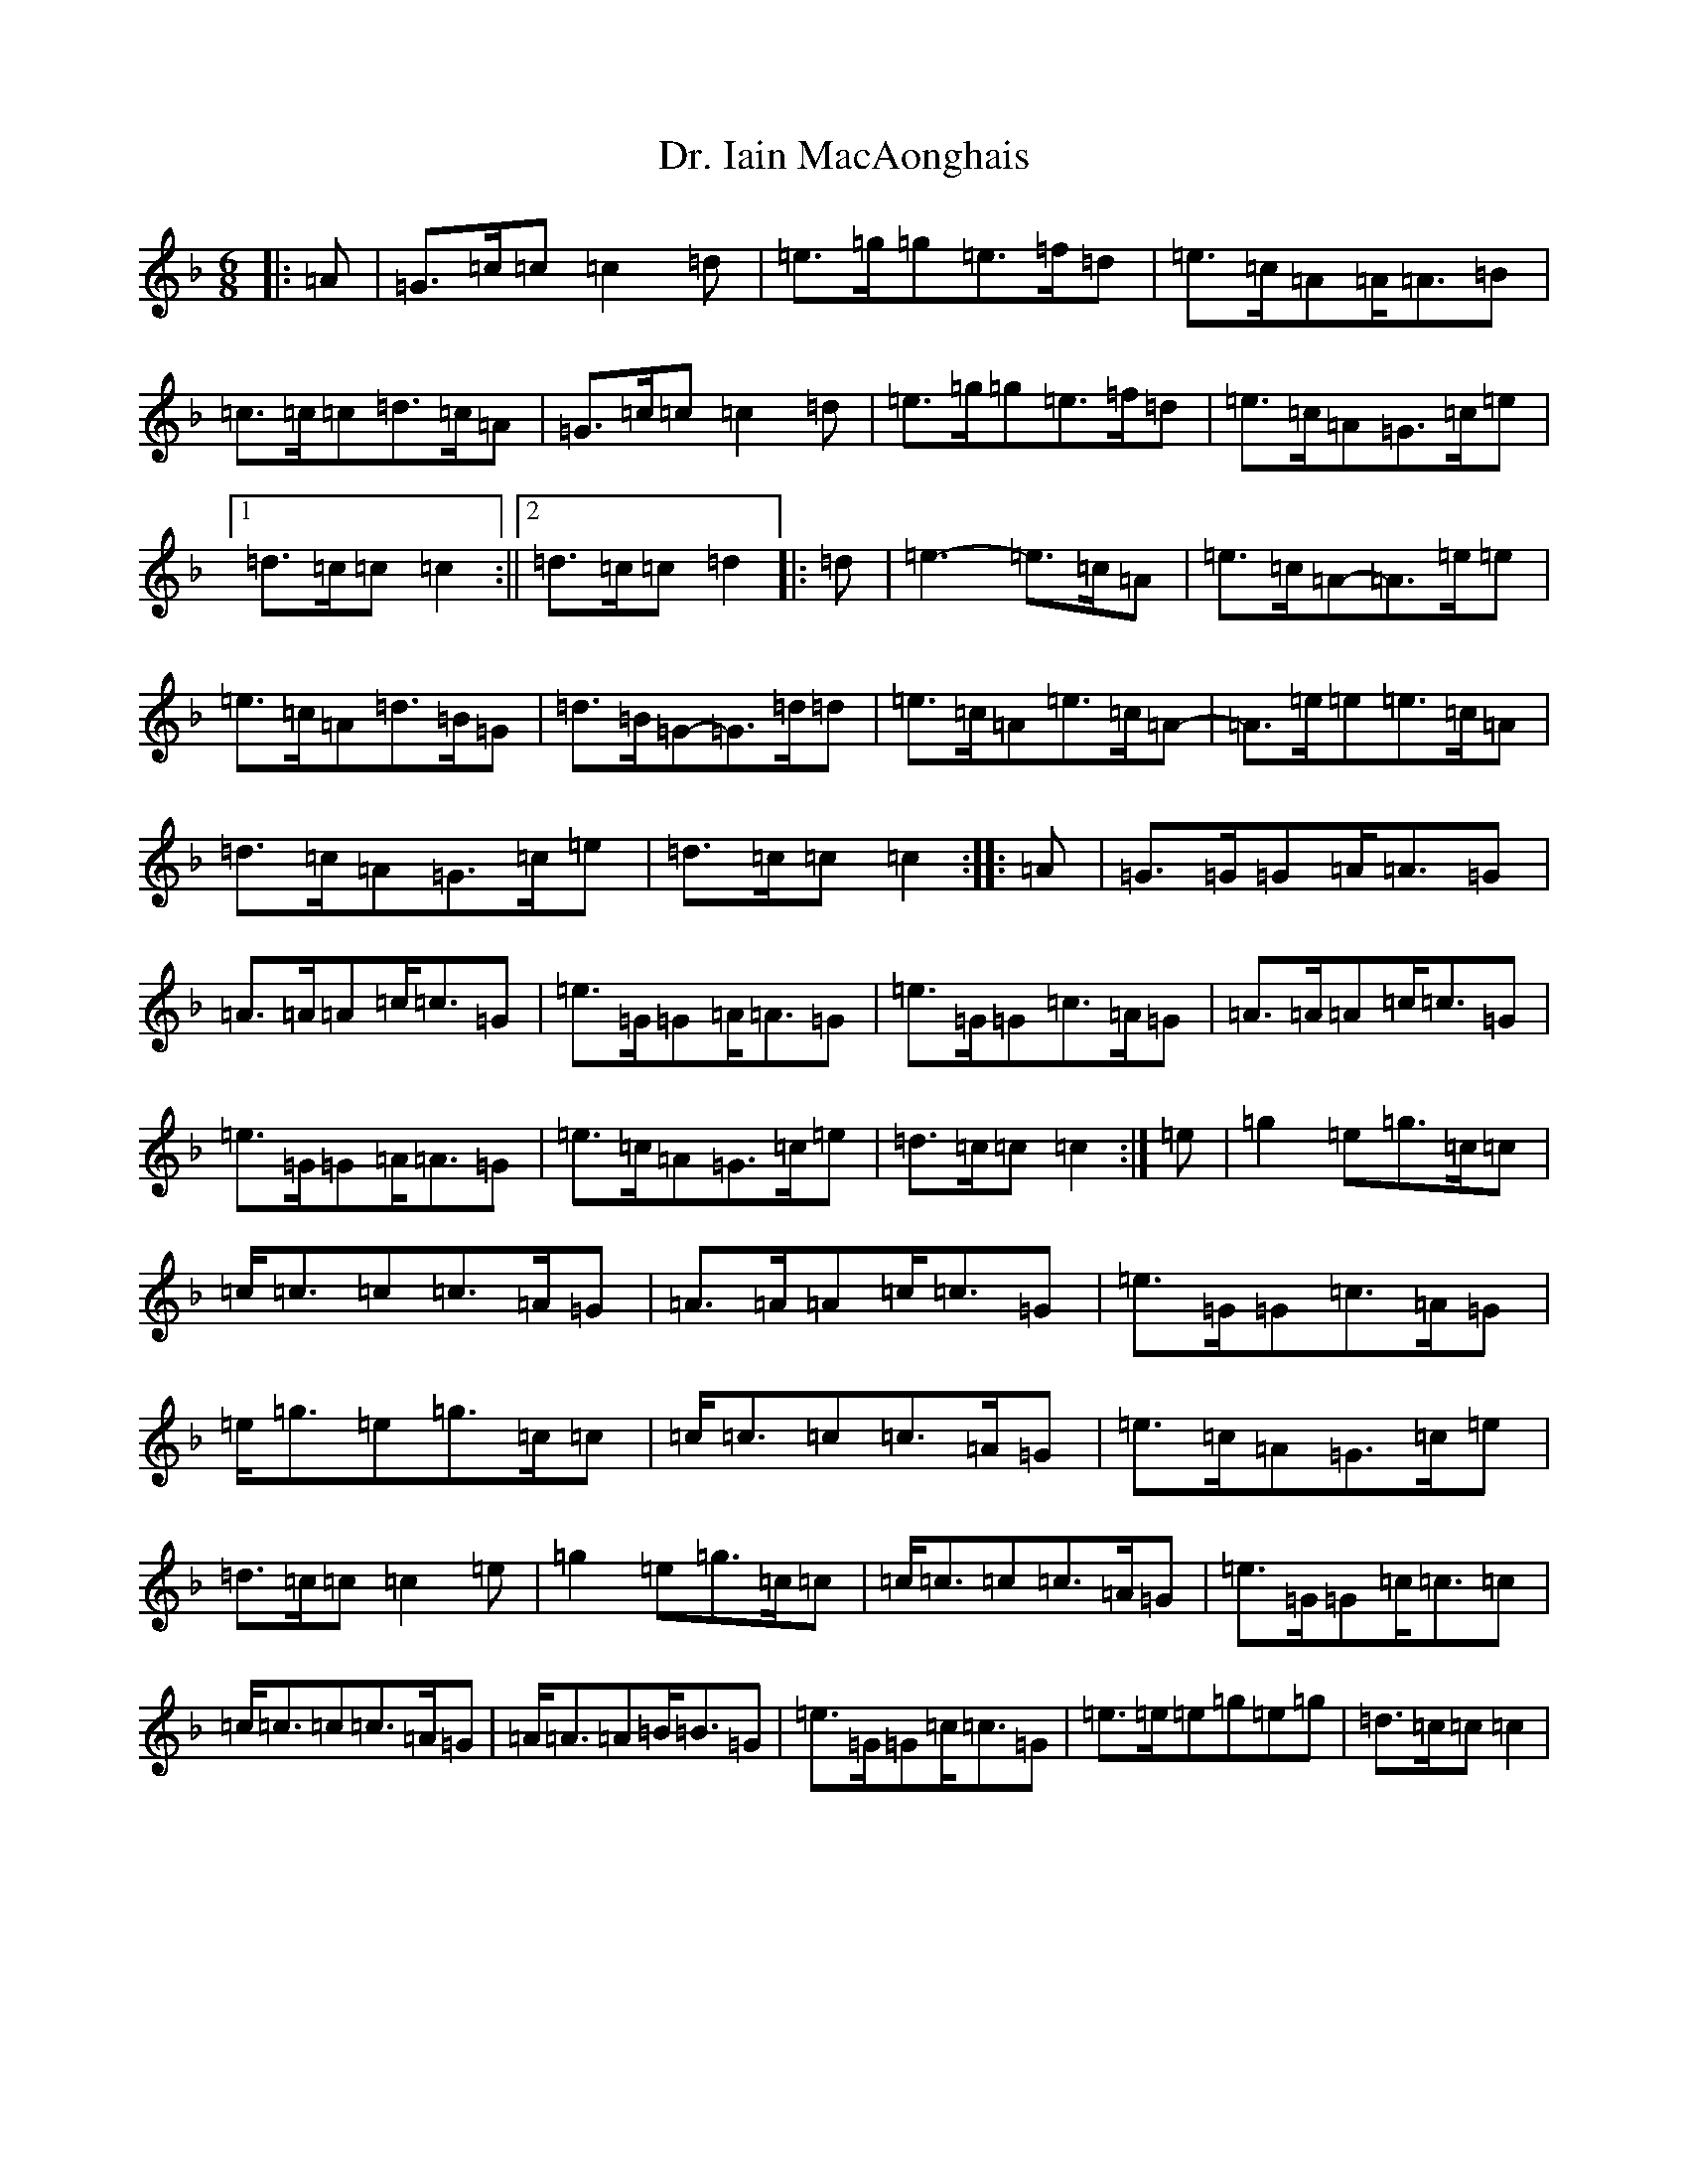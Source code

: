 X: 5576
T: Dr. Iain MacAonghais
S: https://thesession.org/tunes/13820#setting24808
Z: A Mixolydian
R: jig
M:6/8
L:1/8
K: C Mixolydian
|:=A|=G>=c=c=c2=d|=e>=g=g=e>=f=d|=e>=c=A=A<=A=B|=c>=c=c=d>=c=A|=G>=c=c=c2=d|=e>=g=g=e>=f=d|=e>=c=A=G>=c=e|1=d>=c=c=c2:||2=d>=c=c=d2|:=d|=e3-=e>=c=A|=e>=c=A-=A>=e=e|=e>=c=A=d>=B=G|=d>=B=G-=G>=d=d|=e>=c=A=e>=c=A-|=A>=e=e=e>=c=A|=d>=c=A=G>=c=e|=d>=c=c=c2:||:=A|=G>=G=G=A<=A=G|=A>=A=A=c<=c=G|=e>=G=G=A<=A=G|=e>=G=G=c>=A=G|=A>=A=A=c<=c=G|=e>=G=G=A<=A=G|=e>=c=A=G>=c=e|=d>=c=c=c2:|=e|=g2=e=g>=c=c|=c<=c=c=c>=A=G|=A>=A=A=c<=c=G|=e>=G=G=c>=A=G|=e<=g=e=g>=c=c|=c<=c=c=c>=A=G|=e>=c=A=G>=c=e|=d>=c=c=c2=e|=g2=e=g>=c=c|=c<=c=c=c>=A=G|=e>=G=G=c<=c=c|=c<=c=c=c>=A=G|=A<=A=A=B<=B=G|=e>=G=G=c<=c=G|=e>=e=e=g=e=g|=d>=c=c=c2|